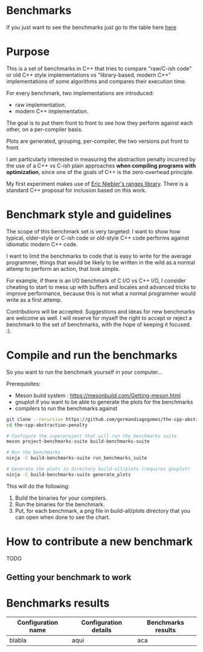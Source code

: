 * Benchmarks

If you just want to see the benchmarks just go to the table here [[#BenchmarksResults][here]]

* Purpose

This is a set of benchmarks in C++ that tries
to compare "raw/C-ish code" or old C++ style
implementations vs "library-based, modern C++"
implementations of some algorithms and compares
their execution time.

For every benchmark, two implementations are introduced:

- raw implementation.
- modern C++ implementation.

The goal is to put them front to front
to see how they perform against each other,
on a per-compiler basis.

Plots are generated, grouping, per-compiler,
the two versions put front to front.


I am particularly interested in measuring the abstraction
penalty incurred by the use of a C++ vs C-ish plain approaches
*when compiling programs with optimization*, since one
of the goals of C++ is the zero-overhead principle.


My first experiment makes use of [[https://github.com/ericniebler/range-v3][Eric Niebler's ranges library]].
There is a standard C++ proposal for inclusion based on this work.

* Benchmark style and guidelines

The scope of this benchmark set is very targeted:
I want to show how typical, older-style or C-ish code
or old-style C++ code
performs against idiomatic modern C++ code.

I want to limit the benchmarks to code that is easy to
write for the average programmer, things that would be
likely to be written in the wild as a normal
attemp to perform an action, that look simple.

For example, if there is an I/O benchmark of C I/O vs C++ I/O,
I consider cheating to start to mess up with buffers and locales
and advanced tricks to improve performance, because
this is not what a normal programmer would write as a first attemp.

Contributions will be accepted.
Suggestions and ideas for new benchmarks are welcome as well.
I will reserve for myself the right to accept or reject a benchmark
to the set of benchmarks, with the hope of keeping it focused. :).

* Compile and run the benchmarks

So you want to run the benchmark yourself in your computer...

Prerequisites:

- Meson build system : https://mesonbuild.com/Getting-meson.html
- gnuplot if you want to be able to generate the plots for the benchmarks
- compilers to run the benchmarks against


#+BEGIN_src sh
git clone --recursive https://github.com/germandiagogomez/the-cpp-abstraction-penalty.git
cd the-cpp-abstraction-penalty

# Configure the superproject that will run the benchmarks suite
meson project-benchmarks-suite build-benchmarks-suite

# Run the benchmarks
ninja -C build-benchmarks-suite run_benchmarks_suite

# Generate the plots in directory build-all/plots (requires gnuplot)
ninja -C build-benchmarks-suite generate_plots

#+END_src

This will do the following:

 1. Build the binaries for your compilers.
 2. Run the binaries for the benchmark.
 3. Put, for each benchmark, a png file in
    build-all/plots directory that you can open when done to see the chart.

* How to contribute a new benchmark

TODO

** Getting your benchmark to work

* Benchmarks results

<<BenchmarksResults>>
|-----------------------------------------------------------------|
|Configuration name| Configuration details  | Benchmarks results  |
|-----------------------------------------------------------------| 
| blabla           |  aqui                  | aca                 |                                 
|-----------------------------------------------------------------|

